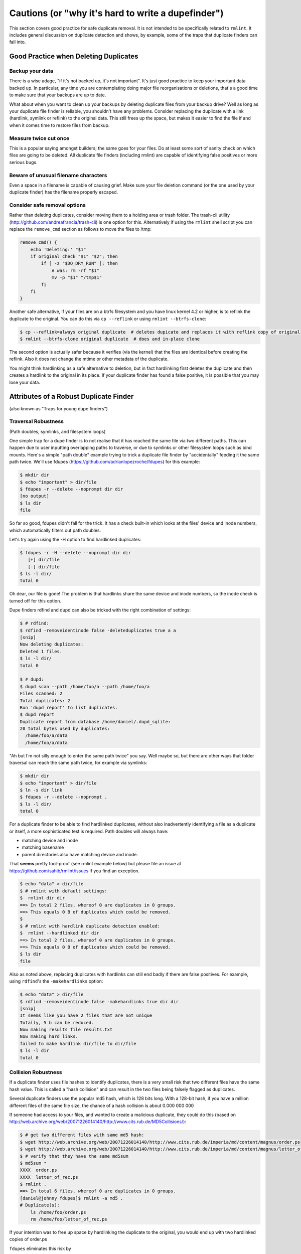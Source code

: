 ===================================================
Cautions (or "why it's hard to write a dupefinder")
===================================================

This section covers good practice for safe duplicate removal.  It is not intended to
be specifically related to ``rmlint``.  It includes general discussion on duplicate
detection and shows, by example, some of the traps that duplicate finders can fall into.

Good Practice when Deleting Duplicates
--------------------------------------

Backup your data
~~~~~~~~~~~~~~~~

There is a wise adage, "if it's not backed up, it's not important".  It's just good
practice to keep your important data backed up.  In particular, any time you are
contemplating doing major file reorganisations or deletions, that's a good time to
make sure that your backups are up to date.

What about when you want to clean up your backups by deleting duplicate files from your
backup drive?  Well as long as your duplicate file finder is reliable, you shouldn't have
any problems.  Consider replacing the duplicate with a link (hardlink, symlink or reflink)
to the original data.  This still frees up the space, but makes it easier to find the file
if and when it comes time to restore files from backup.

Measure twice cut once
~~~~~~~~~~~~~~~~~~~~~~

This is a popular saying amongst builders; the same goes for your files.  Do at least some
sort of sanity check on which files are going to be deleted.  All duplicate file finders
(including rmlint) are capable of identifying false positives or more serious bugs.

Beware of unusual filename characters
~~~~~~~~~~~~~~~~~~~~~~~~~~~~~~~~~~~~~

Even a space in a filename is capable of causing grief.  Make sure your file deletion command
(or the one used by your duplicate finder) has the filename properly escaped.

Consider safe removal options
~~~~~~~~~~~~~~~~~~~~~~~~~~~~~

Rather than deleting duplicates, consider moving them to a holding area or trash folder.  The
trash-cli utility (http://github.com/andreafrancia/trash-cli) is one option for this.  Alternatively
if using the ``rmlint`` shell script you can replace the ``remove_cmd`` section as follows to move
the files to /tmp:

.. code-block:: bash

   remove_cmd() {
       echo 'Deleting:' "$1"
       if original_check "$1" "$2"; then
           if [ -z "$DO_DRY_RUN" ]; then
               # was: rm -rf "$1"
               mv -p "$1" "/tmp$1"
           fi
       fi
   }

Another safe alternative, if your files are on a btrfs filesystem and you have linux
kernel 4.2 or higher, is to reflink the duplicate to the original.  You can do this via
``cp --reflink`` or using ``rmlint --btrfs-clone``:

.. code-block:: bash

   $ cp --reflink=always original duplicate  # deletes dupicate and replaces it with reflink copy of original
   $ rmlint --btrfs-clone original duplicate  # does and in-place clone

The second option is actually safer because it verifies (via the kernel) that the files
are identical before creating the reflink.  Also it does not change the mtime or other
metadata of the duplicate.

You might think hardlinking as a safe alternative to deletion, but in fact hardlinking
first deletes the duplicate and then creates a hardlink to the original in its place.
If your duplicate finder has found a false positive, it is possible that you may lose
your data.


Attributes of a Robust Duplicate Finder
---------------------------------------

(also known as "Traps for young dupe finders")

Traversal Robustness
~~~~~~~~~~~~~~~~~~~~

(Path doubles, symlinks, and filesystem loops)

One simple trap for a dupe finder is to not realise that it has reached the same file
via two different paths.  This can happen due to user inputting overlapping paths to
traverse, or due to symlinks or other filesystem loops such as bind mounts.
Here's a simple "path double" example trying to trick a duplicate file finder
by "accidentally" feeding it the same path twice.  We'll use
fdupes (https://github.com/adrianlopezroche/fdupes) for this example:

.. code-block:: bash

   $ mkdir dir
   $ echo "important" > dir/file
   $ fdupes -r --delete --noprompt dir dir
   [no output]
   $ ls dir
   file

So far so good, fdupes didn't fall for the trick.  It has a check built-in which looks at
the files' device and inode numbers, which automatically filters out path doubles.

Let's try again using the -H option to find hardlinked duplicates:

.. code-block:: bash

   $ fdupes -r -H --delete --noprompt dir dir
      [+] dir/file
      [-] dir/file
   $ ls -l dir/
   total 0

Oh dear, our file is gone!  The problem is that hardlinks share the same device and inode numbers,
so the inode check is turned off for this option.

Dupe finders rdfind and dupd can also be tricked with the right combination of settings:

.. code-block:: bash

   $ # rdfind:
   $ rdfind -removeidentinode false -deleteduplicates true a a
   [snip]
   Now deleting duplicates:
   Deleted 1 files.
   $ ls -l dir/
   total 0

   $ # dupd:
   $ dupd scan --path /home/foo/a --path /home/foo/a
   Files scanned: 2
   Total duplicates: 2
   Run 'dupd report' to list duplicates.
   $ dupd report
   Duplicate report from database /home/daniel/.dupd_sqlite:
   20 total bytes used by duplicates:
     /home/foo/a/data
     /home/foo/a/data

"Ah but I'm not silly enough to enter the same path twice" you say.  Well maybe so, but
there are other ways that folder traversal can reach the same path twice, for example
via symlinks:

.. code-block:: bash

   $ mkdir dir
   $ echo "important" > dir/file
   $ ln -s dir link
   $ fdupes -r --delete --noprompt .
   $ ls -l dir/
   total 0

For a duplicate finder to be able to find hardlinked duplicates, without also inadvertently
identifying a file as a duplicate or itself, a more sophisticated test is required.  Path
doubles will always have:

- matching device and inode
- matching basename
- parent directories also have matching device and inode.

That **seems** pretty fool-proof (see rmlint example below) but please file an issue
at https://github.com/sahib/rmlint/issues if you find an exception.

.. code-block:: bash

   $ echo "data" > dir/file
   $ # rmlint with default settings:
   $  rmlint dir dir
   ==> In total 2 files, whereof 0 are duplicates in 0 groups.
   ==> This equals 0 B of duplicates which could be removed.
   $
   $ # rmlint with hardlink duplicate detection enabled:
   $  rmlint --hardlinked dir dir
   ==> In total 2 files, whereof 0 are duplicates in 0 groups.
   ==> This equals 0 B of duplicates which could be removed.
   $ ls dir
   file

Also as noted above, replacing duplicates with hardlinks can still end badly if there are
false positives.  For example, using ``rdfind``'s  the ``-makehardlinks`` option:

.. code-block:: bash

   $ echo "data" > dir/file
   $ rdfind -removeidentinode false -makehardlinks true dir dir
   [snip]
   It seems like you have 2 files that are not unique
   Totally, 5 b can be reduced.
   Now making results file results.txt
   Now making hard links.
   failed to make hardlink dir/file to dir/file
   $ ls -l dir
   total 0


Collision Robustness
~~~~~~~~~~~~~~~~~~~~

If a duplicate finder uses file hashes to identify duplicates, there is a very small
risk that two different files have the same hash value.  This is called a "hash collision"
and can result in the two files being falsely flagged as duplicates.

Several duplicate finders use the popular md5 hash, which is 128 bits
long.  With a 128-bit hash, if you have a million different files of the same file
size, the chance of a hash collision is about 0.000 000 000

If someone had access to your files, and wanted to create a malicious duplicate, they
could do this (based on http://web.archive.org/web/20071226014140/http://www.cits.rub.de/MD5Collisions/):

.. code-block:: bash

   $ # get two different files with same md5 hash:
   $ wget http://web.archive.org/web/20071226014140/http://www.cits.rub.de/imperia/md/content/magnus/order.ps
   $ wget http://web.archive.org/web/20071226014140/http://www.cits.rub.de/imperia/md/content/magnus/letter_of_rec.ps
   $ # verify that they have the same md5sum
   $ md5sum *
   XXXX  order.ps
   XXXX  letter_of_rec.ps
   $ rmlint .
   ==> In total 6 files, whereof 0 are duplicates in 0 groups.
   [daniel@johnny fdupes]$ rmlint -a md5 .
   # Duplicate(s):
       ls /home/foo/order.ps
       rm /home/foo/letter_of_rec.ps

If your intention was to free up space by hardlinking the duplicate to the original, you would end up with two
hardlinked copies of order.ps

``fdupes`` eliminates this risk by

The default

Unusual characters in file name
~~~~~~~~~~~~~~~~~~~~~~~~~~~~~~~~


Disk Thrash
~~~~~~~~~~~~



